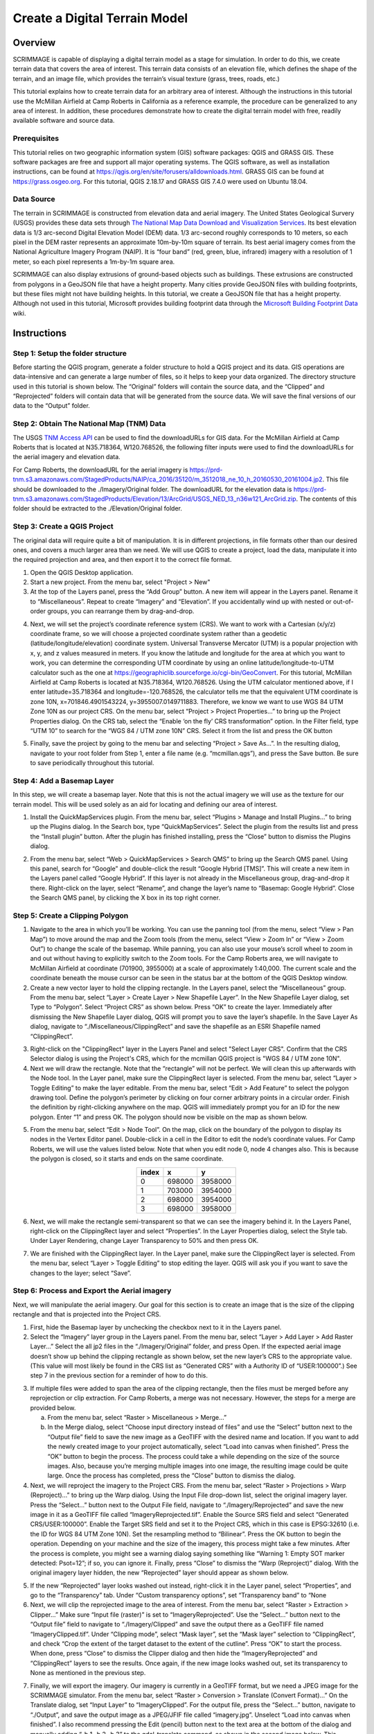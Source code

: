 .. _terrain:

Create a Digital Terrain Model
==============================

Overview
--------

SCRIMMAGE is capable of displaying a digital terrain model as a stage for
simulation. In order to do this, we create terrain data that covers the area of
interest. This terrain data consists of an elevation file, which defines the
shape of the terrain, and an image file, which provides the terrain’s visual
texture (grass, trees, roads, etc.)

This tutorial explains how to create terrain data for an arbitrary area of
interest. Although the instructions in this tutorial use the McMillan Airfield
at Camp Roberts in California as a reference example, the procedure can be
generalized to any area of interest. In addition, these procedures demonstrate
how to create the digital terrain model with free, readily available software
and source data.

Prerequisites
~~~~~~~~~~~~~

This tutorial relies on two geographic information system (GIS) software
packages: QGIS and GRASS GIS. These software packages are free and support all
major operating systems. The QGIS software, as well as installation
instructions, can be found at
https://qgis.org/en/site/forusers/alldownloads.html. GRASS GIS can be found at
https://grass.osgeo.org. For this tutorial, QGIS 2.18.17 and GRASS GIS 7.4.0
were used on Ubuntu 18.04.

Data Source
~~~~~~~~~~~

The terrain in SCRIMMAGE is constructed from elevation data and aerial imagery.
The United States Geological Survery (USGS) provides these data sets through
`The National Map Data Download and Visualization Services`_. Its best
elevation data is 1/3 arc-second Digital Elevation Model (DEM) data. 1/3
arc-second roughly corresponds to 10 meters, so each pixel in the DEM raster
represents an approximate 10m-by-10m square of terrain. Its best aerial imagery
comes from the National Agriculture Imagery Program (NAIP). It is “four band”
(red, green, blue, infrared) imagery with a resolution of 1 meter, so each
pixel represents a 1m-by-1m square area.

SCRIMMAGE can also display extrusions of ground-based objects such as buildings.
These extrusions are constructed from polygons in a GeoJSON file that have a height property. Many cities provide GeoJSON files with building footprints, but these files might not have building heights. In this tutorial, we create a GeoJSON file that has a height property. Although not used in this tutorial, Microsoft provides building footprint data through the `Microsoft Building Footprint Data`_ wiki.


.. _The National Map Data Download and Visualization Services : https://www.usgs.gov/core-science-systems/ngp/tnm-delivery/gis-data-download

.. _Microsoft Building Footprint Data : https://wiki.openstreetmap.org/wiki/Microsoft_Building_Footprint_Data

Instructions
------------

Step 1: Setup the folder structure
~~~~~~~~~~~~~~~~~~~~~~~~~~~~~~~~~~

Before starting the QGIS program, generate a folder structure to hold a QGIS
project and its data. GIS operations are data-intensive and can generate a
large number of files, so it helps to keep your data organized. The directory
structure used in this tutorial is shown below. The “Original” folders will
contain the source data, and the “Clipped” and “Reprojected” folders will
contain data that will be generated from the source data. We will save the
final versions of our data to the “Output” folder.

.. image:: ../images/qgis_folder_structure.png
   :scale: 100 %
   :align: center

Step 2: Obtain The National Map (TNM) Data
~~~~~~~~~~~~~~~~~~~~~~~~~~~~~~~~~~~~~~~~~~

The USGS `TNM Access API`_ can be used to find the downloadURLs for GIS data.
For the McMillan Airfield at Camp Roberts that is located at N35.718364,
W120.768526,  the following filter inputs were used to find the downloadURLs
for the aerial imagery and elevation data.

.. image:: ../images/tnm_imagery.png
   :align: center


.. image:: ../images/tnm_elevation.png
   :align: center

For Camp Roberts, the downloadURL for the aerial imagery is
https://prd-tnm.s3.amazonaws.com/StagedProducts/NAIP/ca_2016/35120/m_3512018_ne_10_h_20160530_20161004.jp2.
This file should be downloaded to the ./Imagery/Original folder. The
downloadURL for the elevation data is
https://prd-tnm.s3.amazonaws.com/StagedProducts/Elevation/13/ArcGrid/USGS_NED_13_n36w121_ArcGrid.zip.
The contents of this folder should be extracted to the ./Elevation/Original
folder.

.. _TNM Access API : https://viewer.nationalmap.gov/tnmaccess/api/productsForm

Step 3: Create a QGIS Project
~~~~~~~~~~~~~~~~~~~~~~~~~~~~~

The original data will require quite a bit of manipulation. It is in different
projections, in file formats other than our desired ones, and covers a much
larger area than we need. We will use QGIS to create a project, load the data,
manipulate it into the required projection and area, and then export it to the
correct file format.

1. Open the QGIS Desktop application.

#. Start a new project. From the menu bar, select "Project > New"

#. At the top of the Layers panel, press the “Add Group” button. A new item
   will appear in the Layers panel. Rename it to “Miscellaneous”. Repeat to
   create “Imagery” and “Elevation”. If you accidentally wind up with nested or
   out-of-order groups, you can rearrange them by drag-and-drop.

.. image:: ../images/qgis_layer.png
   :align: center


4. Next, we will set the project’s coordinate reference system (CRS). We want
   to work with a Cartesian (x/y/z) coordinate frame, so we will choose a
   projected coordinate system rather than a geodetic
   (latitude/longitude/elevation) coordinate system. Universal Transverse
   Mercator (UTM) is a popular projection with x, y, and z values measured in
   meters. If you know the latitude and longitude for the area at which you
   want to work, you can determine the corresponding UTM coordinate by using an
   online latitude/longitude-to-UTM calculator such as the one at
   https://geographiclib.sourceforge.io/cgi-bin/GeoConvert. For this tutorial,
   McMillan Airfield at Camp Roberts is located at N35.718364, W120.768526.
   Using the UTM calculator mentioned above, if I enter latitude=35.718364 and
   longitude=-120.768526, the calculator tells me that the equivalent UTM
   coordinate is zone 10N, x=701846.4901543224, y=3955007.0149711883.
   Therefore, we know we want to use WGS 84 UTM Zone 10N as our project CRS. On
   the menu bar, select “Project > Project Properties...” to bring up the
   Project Properties dialog. On the CRS tab, select the “Enable ‘on the fly’
   CRS transformation” option. In the Filter field, type “UTM 10” to search for
   the “WGS 84 / UTM zone 10N” CRS. Select it from the list and press the OK
   button

.. image:: ../images/qgis_crs.png
   :width: 40 %
   :align: center


5. Finally, save the project by going to the menu bar and selecting “Project
   > Save As...”. In the resulting dialog, navigate to your root folder from
   Step 1, enter a file name (e.g. “mcmillan.qgs”), and press the Save button.
   Be sure to save periodically throughout this tutorial.


Step 4: Add a Basemap Layer
~~~~~~~~~~~~~~~~~~~~~~~~~~~

In this step, we will create a basemap layer. Note that this is not the actual
imagery we will use as the texture for our terrain model. This will be used
solely as an aid for locating and defining our area of interest.

1. Install the QuickMapServices plugin. From the menu bar, select “Plugins >
   Manage and Install Plugins...” to bring up the Plugins dialog. In the
   Search box, type “QuickMapServices”. Select the plugin from the results list
   and press the “Install plugin” button. After the plugin has finished
   installing, press the “Close” button to dismiss the Plugins dialog.

.. image:: ../images/qgis_plugin.png
   :width: 40 %
   :align: center

2. From the menu bar, select “Web > QuickMapServices > Search QMS” to bring
   up the Search QMS panel. Using this panel, search for “Google” and
   double-click the result “Google Hybrid [TMS]”. This will create a new item
   in the Layers panel called “Google Hybrid”. If this layer is not already in
   the Miscellaneous group, drag-and-drop it there. Right-click on the layer,
   select “Rename”, and change the layer’s name to “Basemap: Google Hybrid”.
   Close the Search QMS panel, by clicking the X box in its top right corner.

Step 5: Create a Clipping Polygon
~~~~~~~~~~~~~~~~~~~~~~~~~~~~~~~~~

1. Navigate to the area in which you’ll be working. You can use the panning
   tool (from the menu, select “View > Pan Map”) to move around the map and
   the Zoom tools (from the menu, select “View > Zoom In” or “View > Zoom Out”)
   to change the scale of the basemap. While panning, you can also use your
   mouse’s scroll wheel to zoom in and out without having to explicitly switch
   to the Zoom tools. For the Camp Roberts area, we will navigate to McMillan
   Airfield at coordinate (701900, 3955000) at a scale of approximately
   1:40,000. The current scale and the coordinate beneath the mouse cursor can
   be seen in the status bar at the bottom of the QGIS Desktop window.

#. Create a new vector layer to hold the clipping rectangle. In the Layers
   panel, select the “Miscellaneous” group. From the menu bar, select “Layer >
   Create Layer > New Shapefile Layer”. In the New Shapefile Layer dialog, set
   Type to “Polygon”. Select “Project CRS” as shown below. Press “OK” to create
   the layer. Immediately after dismissing the New Shapefile Layer dialog, QGIS
   will prompt you to save the layer’s shapefile. In the Save Layer As dialog,
   navigate to “./Miscellaneous/ClippingRect” and save the shapefile as an ESRI
   Shapefile named “ClippingRect”.

.. image:: ../images/qgis_shapefile.png
   :scale: 40 %
   :align: center

3. Right-click on the "ClippingRect" layer in the Layers Panel and select
   "Select Layer CRS". Confirm that the CRS Selector dialog is using the
   Project's CRS, which for the mcmillan QGIS project is "WGS 84 / UTM zone
   10N".

#. Next we will draw the rectangle. Note that the “rectangle” will not be
   perfect. We will clean this up afterwards with the Node tool. In the Layer
   panel, make sure the ClippingRect layer is selected. From the menu bar,
   select “Layer > Toggle Editing” to make the layer editable. From the menu
   bar, select “Edit > Add Feature” to select the polygon drawing tool. Define
   the polygon’s perimeter by clicking on four corner arbitrary points in a
   circular order. Finish the definition by right-clicking anywhere on the map.
   QGIS will immediately prompt you for an ID for the new polygon. Enter “1”
   and press OK. The polygon should now be visible on the map as shown below.

.. image:: ../images/qgis_rect.png
   :width: 40 %
   :align: center

5. From the menu bar, select “Edit > Node Tool”. On the map, click on the
   boundary of the polygon to display its nodes in the Vertex Editor panel.
   Double-click in a cell in the Editor to edit the node’s coordinate values.
   For Camp Roberts, we will use the values listed below. Note that when you
   edit node 0, node 4 changes also. This is because the polygon is closed, so
   it starts and ends on the same coordinate.


.. image:: ../images/qgis_vertices.png
   :width: 35 %
   :align: center

.. table::
   :widths: auto
   :align: center

   =====  =======  =======
   index     x        y
   =====  =======  =======
     0     698000  3958000
     1     703000  3954000
     2     698000  3954000
     3     698000  3958000
   =====  =======  =======

6. Next, we will make the rectangle semi-transparent so that we can see the
   imagery behind it. In the Layers Panel, right-click on the ClippingRect
   layer and select “Properties”. In the Layer Properties dialog, select the
   Style tab. Under Layer Rendering, change Layer Transparency to 50% and then
   press OK.

.. image:: ../images/qgis_transparency.png
   :scale: 40 %
   :align: center

7. We are finished with the ClippingRect layer. In the Layer panel, make sure
   the ClippingRect layer is selected. From the menu bar, select “Layer >
   Toggle Editing” to stop editing the layer. QGIS will ask you if you want to
   save the changes to the layer; select “Save”.

Step 6: Process and Export the Aerial imagery
~~~~~~~~~~~~~~~~~~~~~~~~~~~~~~~~~~~~~~~~~~~~~

Next, we will manipulate the aerial imagery. Our goal for this section is to
create an image that is the size of the clipping rectangle and that is
projected into the Project CRS.

1. First, hide the Basemap layer by unchecking the checkbox next to it in the
   Layers panel.

#. Select the “Imagery” layer group in the Layers panel. From the menu bar,
   select “Layer > Add Layer > Add Raster Layer...” Select the all jp2 files in
   the “./Imagery/Original” folder, and press Open. If the expected aerial
   image doesn’t show up behind the clipping rectangle as shown below, set the
   new layer’s CRS to the appropriate value. (This value will most likely be
   found in the CRS list as “Generated CRS” with a Authority ID of
   “USER:100000”.) See step 7 in the previous section for a reminder of how to
   do this.

.. image:: ../images/qgis_rect1.png
   :width: 40 %
   :align: center

3. If multiple files were added to span the area of the clipping rectangle,
   then the files must be merged before any reprojection or clip extraction.
   For Camp Roberts, a merge was not necessary. However, the steps for a merge
   are provided below.

   a. From the menu bar, select “Raster > Miscellaneous > Merge...”

   #. In the Merge dialog, select “Choose input directory instead of
      files” and use the “Select” button next to the “Output file” field to
      save the new image as a GeoTIFF with the desired name and location. If
      you want to add the newly created image to your project automatically,
      select “Load into canvas when finished”. Press the “OK” button to begin
      the process. The process could take a while depending on the size of the
      source images. Also, because you’re merging multiple images into one
      image, the resulting image could be quite large. Once the process has
      completed, press the “Close” button to dismiss the dialog.

#. Next, we will reproject the imagery to the Project CRS. From the menu bar,
   select “Raster > Projections > Warp (Reproject)...” to bring up the Warp
   dialog. Using the Input File drop-down list, select the original imagery
   layer. Press the “Select...” button next to the Output File field, navigate
   to “./Imagery/Reprojected” and save the new image in it as a GeoTIFF file
   called “ImageryReprojected.tif”. Enable the Source SRS field and select
   “Generated CRS/USER:100000”. Enable the Target SRS field and set it to the
   Project CRS, which in this case is EPSG:32610 (i.e. the ID for WGS 84 UTM
   Zone 10N). Set the resampling method to “Bilinear”. Press the OK button to
   begin the operation. Depending on your machine and the size of the imagery,
   this process might take a few minutes. After the process is complete, you
   might see a warning dialog saying something like “Warning 1: Empty SOT
   marker detected: Psot=12”; if so, you can ignore it. Finally, press “Close”
   to dismiss the “Warp (Reproject)” dialog. With the original imagery layer
   hidden, the new “Reprojected” layer should appear as shown below.

.. image:: ../images/qgis_image_reproject.png
   :width: 40 %
   :align: center

5. If the new “Reprojected” layer looks washed out instead, right-click it in
   the Layer panel, select “Properties”, and go to the “Transparency” tab.
   Under “Custom transparency options”, set “Transparency band” to “None

#. Next, we will clip the reprojected image to the area of interest. From the
   menu bar, select “Raster > Extraction > Clipper...” Make sure “Input file
   (raster)” is set to “ImageryReprojected”. Use the “Select...” button next to
   the “Output file” field to navigate to “./Imagery/Clipped” and save the
   output there as a GeoTIFF file named “ImageryClipped.tif”. Under “Clipping
   mode”, select “Mask layer”, set the “Mask layer” selection to
   “ClippingRect”, and check “Crop the extent of the target dataset to the
   extent of the cutline”. Press “OK” to start the process. When done, press
   “Close” to dismiss the Clipper dialog and then hide the “ImageryReprojected”
   and “ClippingRect” layers to see the results. Once again, if the new image
   looks washed out, set its transparency to None as mentioned in the previous
   step.

.. image:: ../images/qgis_image_clipped.png
   :width: 40 %
   :align: center

7. Finally, we will export the imagery. Our imagery is currently in a GeoTIFF
   format, but we need a JPEG image for the SCRIMMAGE simulator. From the
   menu bar, select “Raster > Conversion > Translate (Convert Format)...” On
   the Translate dialog, set “Input Layer” to “ImageryClipped”. For the output
   file, press the “Select...” button, navigate to “./Output”, and save the
   output image as a JPEG/JFIF file called “imagery.jpg”. Unselect “Load into
   canvas when finished”. I also recommend pressing the Edit (pencil) button
   next to the text area at the bottom of the dialog and manually adding “-b 1
   -b 2 -b 3” to the gdal_translate command, as shown in the second image
   below. This exports only the first three (red, green, and blue) bands and
   omits any others, such as transparency or infrared bands. Press “OK” to
   begin the operation. After completion, press “Close” to dismiss the dialog.
   The resulting JPEG image is suitable for use with SCRIMMAGE.

.. image:: ../images/qgis_jpeg_output_settings.png
   :width: 40 %
   :align: center

Step 7: Process and Export the Elevation Data
~~~~~~~~~~~~~~~~~~~~~~~~~~~~~~~~~~~~~~~~~~~~~

The elevation preparation process will follow the same basic steps as the
process for the aerial imagery.

1. Select the “Elevation” layer group in the Layers panel. From the menu bar,
   select “Layer > Add Layer > Add Raster Layer...” Select the elevation data
   file,"./Elevation/Original/grdn36w121_13/w001001.adf”, and press Open. If
   the elevation data doesn’t show up behind the clipping rectangle as shown
   below, set the new layer’s CRS to the appropriate value (in this case,
   “EPSG:4269, NAD83”).

#. Next, we will reproject the elevation data to the project CRS. From the
   menu bar, select “Raster > Projections > Warp (Reproject)...” to bring up
   the Warp dialog. Using the Input File dropdown list, select the original
   elevation layer. Press the “Select...” button next to the Output File field,
   navigate to “./Elevation/Reprojected” and save the new elevation data in it
   as a GeoTIFF file named “ElevationReprojected.tif”. Enable the Target SRS
   field and set it to the project's CRS. Set the resampling method to
   “Bilinear”. Press the OK button to begin the operation. Again, this could
   take a few minutes. When the operation is complete, press “Close” to dismiss
   the Warp dialog and hide the original elevation layer to see the results.
   (You might not notice anything unless you zoom out quite a bit.)

#. Next, we will clip the reprojected elevation data to the area of interest.
   From the menu bar, select “Raster > Extraction > Clipper...” Make sure
   “Input file (raster)” is set to “ElevationReprojected”. Use the “Select...”
   button next to the “Output file” field to save the output file as a GeoTIFF
   file named “ElevationClipped.tif” in “./Elevation/Clipped”. Under “Clipping
   mode”, select “Mask layer”, set the “Mask layer” to “ClippingRect”, and
   check “Crop the extent of the target dataset to the extent of the cutline”.
   Press “OK” to start the process. When done, press “Close” to dismiss the
   Clipper dialog and then hide the other layers to see the results.

.. image:: ../images/qgis_elevation_clipped.png
      :width: 45 %
      :align: center

4. Finally, we will export the elevation data from its current GeoTIFF format
   to the VTK format expected by SCRIMMAGE. This step is a bit more involved
   because QGIS doesn’t support VTK natively. We will install and use the GRASS
   package within QGIS.

   a. Start the GRASS graphical user interface.

   #. To set the GRASS GIS database directory, press the Browse button,
      navigate to parent folder for ./Ouptut, create a new folder called
      “grassdata”, then select it and press “Open”.

   #. Create a new GRASS Location. Set “Project Location” to “mcmillan”
      and “Location Title” to “mcmillan”. Press “Next”.

   #. Choose the method for creating a new location: pick “Select EPSG
      code of spatial reference system” and press “Next”.

   #. To choose an EPSG code, type ID that was used in QGIS. For example,
      for Camp Roberts, enter the ID “32610” into the “EPSG code” field. This
      corresponds to the WGS84 UTM zone 10N reference system that we’ve been
      using throughout the tutorial. Press “Next”.

.. image:: ../images/grass_crs.png
   :width: 45 %
   :align: center

|

   f. Next, GRASS will ask you to select from a list of datum
      transformations. Select “0 - Do not apply any datum
      transformations”. Press “OK”. GRASS will show you a summary of your new
      GRASS Location. Press “Finish”.

   #. GRASS will ask you if you want to set the default region extents and
      resolution now. Select “Yes”. For Camp Roberts, set the following values:

.. image:: ../images/grass_region.png
   :width: 45 %
   :align: center

|

   h. Create a new mapset called “Elevation”. Select it and then press
      “Start GRASS session”. The Layer Manager and Map Display windows
      will appear.

   #. We need to import the clipped elevation GeoTIFF created in QGIS.
      From the Layer Manager menu bar, select “File > Import raster data >
      Common formats import [r.in.gdal]”. Set “Source type” to “File” and then
      under “Source settings”, press the “Browse” button to navigate to
      “./Elevation/Clipped” and open “ElevationClipped.tif”. Back in the Import
      dialog, make sure “Add imported layers into layer tree” is selected and
      press “Import”. The elevation raster should now be visible on the Map
      Display window. Press “Close” to dismiss the Import dialog. The elevation
      raster should now be visible on the Map Display window. Press “Close” to
      dismiss the Import dialog.

.. image:: ../images/grass_output_preview.png
   :width: 45 %
   :align: center

|

   j. From the Layer Manager menu bar, select “File > Export raster map >
      VTK    export [r.out.vtk]”. On the export dialog, select the
      “Optional” tab. Set:

      - Raster map(s) to be converted to VTK-ASCII:
        ElevationClipped@Elevation - Name for VTK-ASCII output file: use the
        browse button to navigate to “./Output” and save the file as
        “elevation.vtk”
      - Name of input elevation raster map: ElevationClipped@Elevation

   #. Press the “Run” button. After which, you are done creating your
      final elevation file. You can now close GRASS.


Step 8 (Optional): Create Building Data
~~~~~~~~~~~~~~~~~~~~~~~~~~~~~~~~~~~~~~~

SCRIMMAGE will display ground-based polygon extrusions if the installed VTK library version is greater than or equal to 7. It obtains the location and height for these extrusions from a GeoJSON file. Thia GeoJSON file can be obtained from a data source or created with QGIS. If it is obtained from a data source, it will likely need to be processed with "Vector > Geoprocessing Tools > Clip". The following steps show how to create the GeoJSON file with QGIS.

1. Enable the ClippedImagery layer and select "View > Zoom to Layer".

#. Add a layer group between "Miscellaneous" and "Imagery". Rename it to "Building".

#. Using Step 5.2 as a reference, add a new polygon shapefile layer to the "Building" group. When creating this shapefile, add a new field with the name "Height" and use "Project CRS". Save this file to a ./Building folder and name it "Building".

.. image:: ../images/qgis_shapefile2.png
   :scale: 40 %
   :align: center

#. Using Step 5.4 as a reference, add polygons to the shapefile. After creating each polygon, a prompt will ask for the "ID" and "Height" values. The "ID" value can be any arbitrary value. However, the "Height" value should be the building's height in meters.

#. Export the shapefile to a GeoJSON file. Select the Building shapefile in the layer's pane. Select "Layer > Save As" in the top menu bar. Set the format to "GeoJSON". Set the output file name such that its path is the ./output folder. Set the CRS to "Project CRS". Disable "Add saved file to map".

.. image:: ../images/qgis_geojson.png
   :scale: 40 %
   :align: center

Step 9: Use the Digital Terrain Model in SCRIMMMAGE
~~~~~~~~~~~~~~~~~~~~~~~~~~~~~~~~~~~~~~~~~~~~~~~~~~~

SCRIMMAGE uses the digital terrain model, specified in its mission file. To be
more precise, the mission file's attribute value for "terrain" is used to
select the digial terrain model that the simulation will use. SCRIMMAGE
searches within the paths defined by the ${SCRIMMAGE_DATA_PATH} environment
variable for a xml file with a relative path
"/gui/terrain/<terrain_name>/<terrain_name>.xml", where <terrain_name> matches
the  attribute value for "terrain". SCRIMMAGE uses this xml to set the aerial
imagery, elevation data, extrusion data, and CRS for the simulation. Please mimic the mcmillan terrain that is packaged with SCRIMMAGE to make your newly created terrain model accessible to SCRIMMAGE. After which, configure your mission file to load this terrain model and set the latitude and longitude parameters for the mission to be within the bounds of your terrain data.
